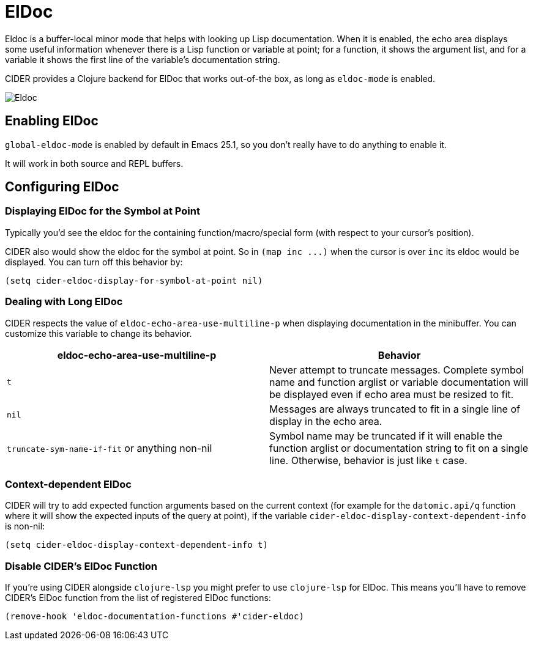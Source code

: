 = ElDoc

Eldoc is a buffer-local minor mode that helps with looking up Lisp
documentation. When it is enabled, the echo area displays some useful
information whenever there is a Lisp function or variable at point;
for a function, it shows the argument list, and for a variable it
shows the first line of the variable's documentation string.

CIDER provides a Clojure backend for ElDoc that works out-of-the box, as
long as `eldoc-mode` is enabled.

image::eldoc.png[Eldoc]

== Enabling ElDoc

`global-eldoc-mode` is enabled by default in Emacs 25.1, so you don't really have
to do anything to enable it.

It will work in both source and REPL buffers.

== Configuring ElDoc

=== Displaying ElDoc for the Symbol at Point

Typically you'd see the eldoc for the containing function/macro/special form (with
respect to your cursor's position).

CIDER also would show the eldoc for the symbol at point. So in `+(map inc ...)+`
when the cursor is over `inc` its eldoc would be displayed. You can turn off this
behavior by:

[source,lisp]
----
(setq cider-eldoc-display-for-symbol-at-point nil)
----

=== Dealing with Long ElDoc

CIDER respects the value of `eldoc-echo-area-use-multiline-p` when
displaying documentation in the minibuffer. You can customize this variable to change
its behavior.

|===
| eldoc-echo-area-use-multiline-p | Behavior

| `t`
| Never attempt to truncate messages. Complete symbol name and function arglist or variable documentation will be displayed even if echo area must be resized to fit.

| `nil`
| Messages are always truncated to fit in a single line of display in the echo area.

| `truncate-sym-name-if-fit` or anything non-nil
| Symbol name may be truncated if it will enable the function arglist or documentation string to fit on a single line. Otherwise, behavior is just like `t` case.
|===

=== Context-dependent ElDoc

CIDER will try to add expected function arguments based on the current context
(for example for the `datomic.api/q` function where it will show the expected
inputs of the query at point), if the variable `cider-eldoc-display-context-dependent-info`
is non-nil:

[source,lisp]
----
(setq cider-eldoc-display-context-dependent-info t)
----

=== Disable CIDER's ElDoc Function

If you're using CIDER alongside `clojure-lsp` you might prefer to use `clojure-lsp` for ElDoc. This means you'll have to remove CIDER's ElDoc function from the list of registered ElDoc functions:

[source,lisp]
----
(remove-hook 'eldoc-documentation-functions #'cider-eldoc)
----
